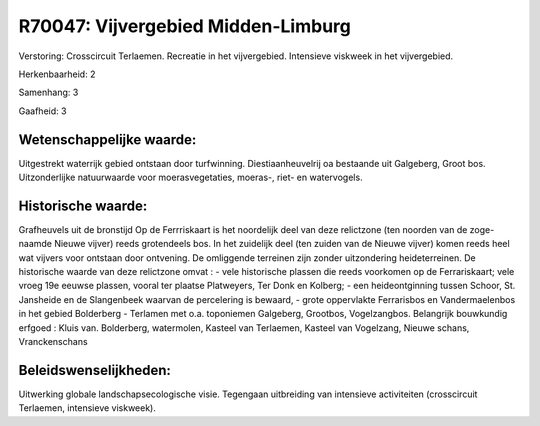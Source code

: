 R70047: Vijvergebied Midden-Limburg
===================================

Verstoring:
Crosscircuit Terlaemen. Recreatie in het vijvergebied. Intensieve
viskweek in het vijvergebied.

Herkenbaarheid: 2

Samenhang: 3

Gaafheid: 3


Wetenschappelijke waarde:
~~~~~~~~~~~~~~~~~~~~~~~~~

Uitgestrekt waterrijk gebied ontstaan door turfwinning.
Diestiaanheuvelrij oa bestaande uit Galgeberg, Groot bos. Uitzonderlijke
natuurwaarde voor moerasvegetaties, moeras-, riet- en watervogels.


Historische waarde:
~~~~~~~~~~~~~~~~~~~

Grafheuvels uit de bronstijd Op de Ferrriskaart is het noordelijk
deel van deze relictzone (ten noorden van de zoge-naamde Nieuwe vijver)
reeds grotendeels bos. In het zuidelijk deel (ten zuiden van de Nieuwe
vijver) komen reeds heel wat vijvers voor ontstaan door ontvening. De
omliggende terreinen zijn zonder uitzondering heideterreinen. De
historische waarde van deze relictzone omvat : - vele historische
plassen die reeds voorkomen op de Ferrariskaart; vele vroeg 19e eeuwse
plassen, vooral ter plaatse Platweyers, Ter Donk en Kolberg; - een
heideontginning tussen Schoor, St. Jansheide en de Slangenbeek waarvan
de percelering is bewaard, - grote oppervlakte Ferrarisbos en
Vandermaelenbos in het gebied Bolderberg - Terlamen met o.a. toponiemen
Galgeberg, Grootbos, Vogelzangbos. Belangrijk bouwkundig erfgoed : Kluis
van. Bolderberg, watermolen, Kasteel van Terlaemen, Kasteel van
Vogelzang, Nieuwe schans, Vranckenschans




Beleidswenselijkheden:
~~~~~~~~~~~~~~~~~~~~~

Uitwerking globale landschapsecologische visie. Tegengaan uitbreiding
van intensieve activiteiten (crosscircuit Terlaemen, intensieve
viskweek).
